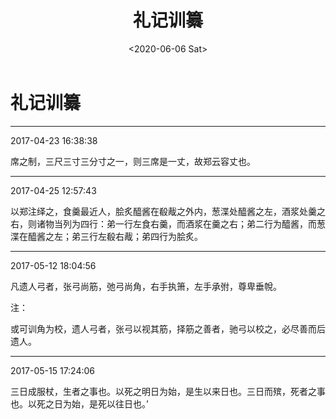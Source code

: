 #+HUGO_BASE_DIR: ~/blog
#+HUGO_SECTION: digest
#+DATE:<2020-06-06 Sat>
#+HUGO_AUTO_SET_LASTMOD: t
#+HUGO_TAGS:摘抄 古籍 儒学
#+HUGO_CATEGORIES:摘抄
#+HUGO_DRAFT: false
#+TITLE: 礼记训纂
#+OPTIONS: toc:nil num:nil title:nil
#+STARTUP: showall
#+TAGS: 摘抄(d) 古籍(o) 儒学(r)

* 礼记训纂

-----

2017-04-23 16:38:38

席之制，三尺三寸三分寸之一，则三席是一丈，故郑云容丈也。

-----

2017-04-25 12:57:43

以郑注绎之，食羹最近人，脍炙醯酱在殽胾之外内，葱渫处醯酱之左，酒浆处羹之右，则诸物当列为四行：弟一行左食右羹，而酒浆在羹之右；弟二行为醯酱，而葱渫在醯酱之左；弟三行左殽右胾；弟四行为脍炙。

-----

2017-05-12 18:04:56

凡遗人弓者，张弓尚筋，弛弓尚角，右手执箫，左手承弣，尊卑垂帨。

注：

或可训角为校，遗人弓者，张弓以视其筋，择筋之善者，驰弓以校之，必尽善而后遗人。

-----

2017-05-15 17:24:06

三日成服杖，生者之事也。以死之明日为始，是生以来日也。三日而殡，死者之事也。以死之日为始，是死以往日也。’


